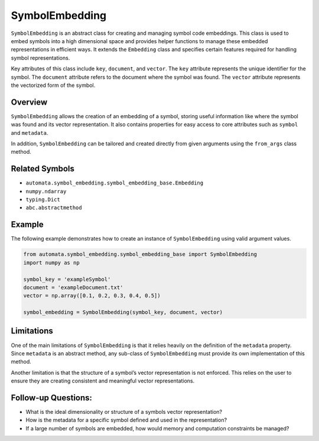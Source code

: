 SymbolEmbedding
===============

``SymbolEmbedding`` is an abstract class for creating and managing
symbol code embeddings. This class is used to embed symbols into a high
dimensional space and provides helper functions to manage these embedded
representations in efficient ways. It extends the ``Embedding`` class
and specifies certain features required for handling symbol
representations.

Key attributes of this class include ``key``, ``document``, and
``vector``. The ``key`` attribute represents the unique identifier for
the symbol. The ``document`` attribute refers to the document where the
symbol was found. The ``vector`` attribute represents the vectorized
form of the symbol.

Overview
--------

``SymbolEmbedding`` allows the creation of an embedding of a symbol,
storing useful information like where the symbol was found and its
vector representation. It also contains properties for easy access to
core attributes such as ``symbol`` and ``metadata``.

In addition, ``SymbolEmbedding`` can be tailored and created directly
from given arguments using the ``from_args`` class method.

Related Symbols
---------------

-  ``automata.symbol_embedding.symbol_embedding_base.Embedding``
-  ``numpy.ndarray``
-  ``typing.Dict``
-  ``abc.abstractmethod``

Example
-------

The following example demonstrates how to create an instance of
``SymbolEmbedding`` using valid argument values.

.. code:: python

   from automata.symbol_embedding.symbol_embedding_base import SymbolEmbedding
   import numpy as np

   symbol_key = 'exampleSymbol'
   document = 'exampleDocument.txt'
   vector = np.array([0.1, 0.2, 0.3, 0.4, 0.5])

   symbol_embedding = SymbolEmbedding(symbol_key, document, vector)

Limitations
-----------

One of the main limitations of ``SymbolEmbedding`` is that it relies
heavily on the definition of the ``metadata`` property. Since
``metadata`` is an abstract method, any sub-class of ``SymbolEmbedding``
must provide its own implementation of this method.

Another limitation is that the structure of a symbol’s vector
representation is not enforced. This relies on the user to ensure they
are creating consistent and meaningful vector representations.

Follow-up Questions:
--------------------

-  What is the ideal dimensionality or structure of a symbols vector
   representation?
-  How is the metadata for a specific symbol defined and used in the
   representation?
-  If a large number of symbols are embedded, how would memory and
   computation constraints be managed?
